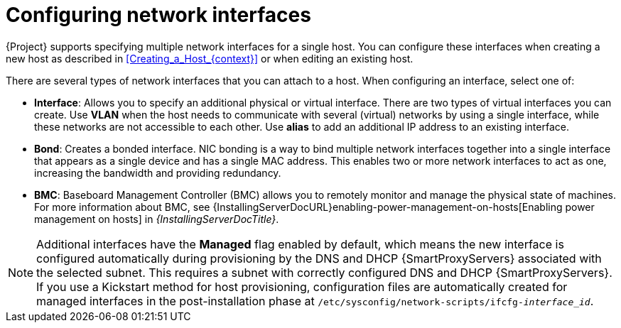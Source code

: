 :_mod-docs-content-type: CONCEPT

[id="configuring-network-interfaces"]
= Configuring network interfaces

{Project} supports specifying multiple network interfaces for a single host.
You can configure these interfaces when creating a new host as described in xref:Creating_a_Host_{context}[] or when editing an existing host.

There are several types of network interfaces that you can attach to a host.
When configuring an interface, select one of:

* *Interface*: Allows you to specify an additional physical or virtual interface.
There are two types of virtual interfaces you can create.
Use *VLAN* when the host needs to communicate with several (virtual) networks by using a single interface, while these networks are not accessible to each other.
Use *alias* to add an additional IP address to an existing interface.

* *Bond*: Creates a bonded interface.
NIC bonding is a way to bind multiple network interfaces together into a single interface that appears as a single device and has a single MAC address.
This enables two or more network interfaces to act as one, increasing the bandwidth and providing redundancy.

* *BMC*: Baseboard Management Controller (BMC) allows you to remotely monitor and manage the physical state of machines.
ifndef::orcharhino[]
For more information about BMC, see {InstallingServerDocURL}enabling-power-management-on-hosts[Enabling power management on hosts] in _{InstallingServerDocTitle}_.
endif::[]

[NOTE]
====
Additional interfaces have the *Managed* flag enabled by default, which means the new interface is configured automatically during provisioning by the DNS and DHCP {SmartProxyServers} associated with the selected subnet.
This requires a subnet with correctly configured DNS and DHCP {SmartProxyServers}.
If you use a Kickstart method for host provisioning, configuration files are automatically created for managed interfaces in the post-installation phase at `/etc/sysconfig/network-scripts/ifcfg-_interface_id_`.
====

